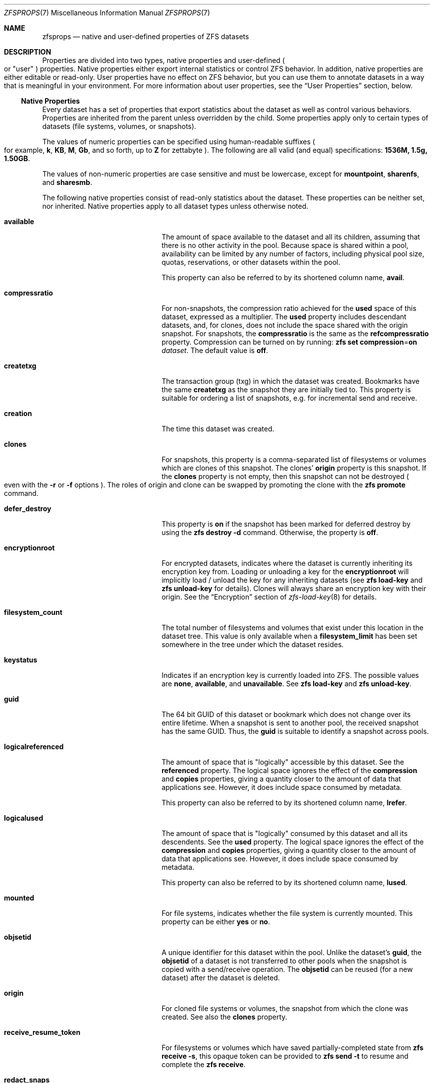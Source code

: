 .\"
.\" CDDL HEADER START
.\"
.\" The contents of this file are subject to the terms of the
.\" Common Development and Distribution License (the "License").
.\" You may not use this file except in compliance with the License.
.\"
.\" You can obtain a copy of the license at usr/src/OPENSOLARIS.LICENSE
.\" or http://www.opensolaris.org/os/licensing.
.\" See the License for the specific language governing permissions
.\" and limitations under the License.
.\"
.\" When distributing Covered Code, include this CDDL HEADER in each
.\" file and include the License file at usr/src/OPENSOLARIS.LICENSE.
.\" If applicable, add the following below this CDDL HEADER, with the
.\" fields enclosed by brackets "[]" replaced with your own identifying
.\" information: Portions Copyright [yyyy] [name of copyright owner]
.\"
.\" CDDL HEADER END
.\"
.\" Copyright (c) 2009 Sun Microsystems, Inc. All Rights Reserved.
.\" Copyright 2011 Joshua M. Clulow <josh@sysmgr.org>
.\" Copyright (c) 2011, 2019 by Delphix. All rights reserved.
.\" Copyright (c) 2011, Pawel Jakub Dawidek <pjd@FreeBSD.org>
.\" Copyright (c) 2012, Glen Barber <gjb@FreeBSD.org>
.\" Copyright (c) 2012, Bryan Drewery <bdrewery@FreeBSD.org>
.\" Copyright (c) 2013, Steven Hartland <smh@FreeBSD.org>
.\" Copyright (c) 2013 by Saso Kiselkov. All rights reserved.
.\" Copyright (c) 2014, Joyent, Inc. All rights reserved.
.\" Copyright (c) 2014 by Adam Stevko. All rights reserved.
.\" Copyright (c) 2014 Integros [integros.com]
.\" Copyright (c) 2016 Nexenta Systems, Inc. All Rights Reserved.
.\" Copyright (c) 2014, Xin LI <delphij@FreeBSD.org>
.\" Copyright (c) 2014-2015, The FreeBSD Foundation, All Rights Reserved.
.\" Copyright 2019 Richard Laager. All rights reserved.
.\" Copyright 2018 Nexenta Systems, Inc.
.\" Copyright 2019 Joyent, Inc.
.\" Copyright (c) 2019, Kjeld Schouten-Lebbing
.\"
.Dd May 24, 2021
.Dt ZFSPROPS 7
.Os
.
.Sh NAME
.Nm zfsprops
.Nd native and user-defined properties of ZFS datasets
.
.Sh DESCRIPTION
Properties are divided into two types, native properties and user-defined
.Po or
.Qq user
.Pc
properties.
Native properties either export internal statistics or control ZFS behavior.
In addition, native properties are either editable or read-only.
User properties have no effect on ZFS behavior, but you can use them to annotate
datasets in a way that is meaningful in your environment.
For more information about user properties, see the
.Sx User Properties
section, below.
.
.Ss Native Properties
Every dataset has a set of properties that export statistics about the dataset
as well as control various behaviors.
Properties are inherited from the parent unless overridden by the child.
Some properties apply only to certain types of datasets
.Pq file systems, volumes, or snapshots .
.Pp
The values of numeric properties can be specified using human-readable suffixes
.Po for example,
.Sy k ,
.Sy KB ,
.Sy M ,
.Sy Gb ,
and so forth, up to
.Sy Z
for zettabyte
.Pc .
The following are all valid
.Pq and equal
specifications:
.Li 1536M, 1.5g, 1.50GB .
.Pp
The values of non-numeric properties are case sensitive and must be lowercase,
except for
.Sy mountpoint ,
.Sy sharenfs ,
and
.Sy sharesmb .
.Pp
The following native properties consist of read-only statistics about the
dataset.
These properties can be neither set, nor inherited.
Native properties apply to all dataset types unless otherwise noted.
.Bl -tag -width "usedbyrefreservation"
.It Sy available
The amount of space available to the dataset and all its children, assuming that
there is no other activity in the pool.
Because space is shared within a pool, availability can be limited by any number
of factors, including physical pool size, quotas, reservations, or other
datasets within the pool.
.Pp
This property can also be referred to by its shortened column name,
.Sy avail .
.It Sy compressratio
For non-snapshots, the compression ratio achieved for the
.Sy used
space of this dataset, expressed as a multiplier.
The
.Sy used
property includes descendant datasets, and, for clones, does not include the
space shared with the origin snapshot.
For snapshots, the
.Sy compressratio
is the same as the
.Sy refcompressratio
property.
Compression can be turned on by running:
.Nm zfs Cm set Sy compression Ns = Ns Sy on Ar dataset .
The default value is
.Sy off .
.It Sy createtxg
The transaction group (txg) in which the dataset was created.
Bookmarks have the same
.Sy createtxg
as the snapshot they are initially tied to.
This property is suitable for ordering a list of snapshots,
e.g. for incremental send and receive.
.It Sy creation
The time this dataset was created.
.It Sy clones
For snapshots, this property is a comma-separated list of filesystems or volumes
which are clones of this snapshot.
The clones'
.Sy origin
property is this snapshot.
If the
.Sy clones
property is not empty, then this snapshot can not be destroyed
.Po even with the
.Fl r
or
.Fl f
options
.Pc .
The roles of origin and clone can be swapped by promoting the clone with the
.Nm zfs Cm promote
command.
.It Sy defer_destroy
This property is
.Sy on
if the snapshot has been marked for deferred destroy by using the
.Nm zfs Cm destroy Fl d
command.
Otherwise, the property is
.Sy off .
.It Sy encryptionroot
For encrypted datasets, indicates where the dataset is currently inheriting its
encryption key from.
Loading or unloading a key for the
.Sy encryptionroot
will implicitly load / unload the key for any inheriting datasets (see
.Nm zfs Cm load-key
and
.Nm zfs Cm unload-key
for details).
Clones will always share an
encryption key with their origin.
See the
.Sx Encryption
section of
.Xr zfs-load-key 8
for details.
.It Sy filesystem_count
The total number of filesystems and volumes that exist under this location in
the dataset tree.
This value is only available when a
.Sy filesystem_limit
has been set somewhere in the tree under which the dataset resides.
.It Sy keystatus
Indicates if an encryption key is currently loaded into ZFS.
The possible values are
.Sy none ,
.Sy available ,
and
.Sy unavailable .
See
.Nm zfs Cm load-key
and
.Nm zfs Cm unload-key .
.It Sy guid
The 64 bit GUID of this dataset or bookmark which does not change over its
entire lifetime.
When a snapshot is sent to another pool, the received snapshot has the same GUID.
Thus, the
.Sy guid
is suitable to identify a snapshot across pools.
.It Sy logicalreferenced
The amount of space that is
.Qq logically
accessible by this dataset.
See the
.Sy referenced
property.
The logical space ignores the effect of the
.Sy compression
and
.Sy copies
properties, giving a quantity closer to the amount of data that applications
see.
However, it does include space consumed by metadata.
.Pp
This property can also be referred to by its shortened column name,
.Sy lrefer .
.It Sy logicalused
The amount of space that is
.Qq logically
consumed by this dataset and all its descendents.
See the
.Sy used
property.
The logical space ignores the effect of the
.Sy compression
and
.Sy copies
properties, giving a quantity closer to the amount of data that applications
see.
However, it does include space consumed by metadata.
.Pp
This property can also be referred to by its shortened column name,
.Sy lused .
.It Sy mounted
For file systems, indicates whether the file system is currently mounted.
This property can be either
.Sy yes
or
.Sy no .
.It Sy objsetid
A unique identifier for this dataset within the pool.
Unlike the dataset's
.Sy guid , No the Sy objsetid
of a dataset is not transferred to other pools when the snapshot is copied
with a send/receive operation.
The
.Sy objsetid
can be reused (for a new dataset) after the dataset is deleted.
.It Sy origin
For cloned file systems or volumes, the snapshot from which the clone was
created.
See also the
.Sy clones
property.
.It Sy receive_resume_token
For filesystems or volumes which have saved partially-completed state from
.Nm zfs Cm receive Fl s ,
this opaque token can be provided to
.Nm zfs Cm send Fl t
to resume and complete the
.Nm zfs Cm receive .
.It Sy redact_snaps
For bookmarks, this is the list of snapshot guids the bookmark contains a redaction
list for.
For snapshots, this is the list of snapshot guids the snapshot is redacted with
respect to.
.It Sy referenced
The amount of data that is accessible by this dataset, which may or may not be
shared with other datasets in the pool.
When a snapshot or clone is created, it initially references the same amount of
space as the file system or snapshot it was created from, since its contents are
identical.
.Pp
This property can also be referred to by its shortened column name,
.Sy refer .
.It Sy refcompressratio
The compression ratio achieved for the
.Sy referenced
space of this dataset, expressed as a multiplier.
See also the
.Sy compressratio
property.
.It Sy snapshot_count
The total number of snapshots that exist under this location in the dataset
tree.
This value is only available when a
.Sy snapshot_limit
has been set somewhere in the tree under which the dataset resides.
.It Sy type
The type of dataset:
.Sy filesystem ,
.Sy volume ,
.Sy snapshot ,
or
.Sy bookmark .
.It Sy used
The amount of space consumed by this dataset and all its descendents.
This is the value that is checked against this dataset's quota and reservation.
The space used does not include this dataset's reservation, but does take into
account the reservations of any descendent datasets.
The amount of space that a dataset consumes from its parent, as well as the
amount of space that is freed if this dataset is recursively destroyed, is the
greater of its space used and its reservation.
.Pp
The used space of a snapshot
.Po see the
.Sx Snapshots
section of
.Xr zfsconcepts 7
.Pc
is space that is referenced exclusively by this snapshot.
If this snapshot is destroyed, the amount of
.Sy used
space will be freed.
Space that is shared by multiple snapshots isn't accounted for in this metric.
When a snapshot is destroyed, space that was previously shared with this
snapshot can become unique to snapshots adjacent to it, thus changing the used
space of those snapshots.
The used space of the latest snapshot can also be affected by changes in the
file system.
Note that the
.Sy used
space of a snapshot is a subset of the
.Sy written
space of the snapshot.
.Pp
The amount of space used, available, or referenced does not take into account
pending changes.
Pending changes are generally accounted for within a few seconds.
Committing a change to a disk using
.Xr fsync 2
or
.Sy O_SYNC
does not necessarily guarantee that the space usage information is updated
immediately.
.It Sy usedby*
The
.Sy usedby*
properties decompose the
.Sy used
properties into the various reasons that space is used.
Specifically,
.Sy used No =
.Sy usedbychildren No +
.Sy usedbydataset No +
.Sy usedbyrefreservation No +
.Sy usedbysnapshots .
These properties are only available for datasets created on
.Nm zpool
.Qo version 13 Qc
pools.
.It Sy usedbychildren
The amount of space used by children of this dataset, which would be freed if
all the dataset's children were destroyed.
.It Sy usedbydataset
The amount of space used by this dataset itself, which would be freed if the
dataset were destroyed
.Po after first removing any
.Sy refreservation
and destroying any necessary snapshots or descendents
.Pc .
.It Sy usedbyrefreservation
The amount of space used by a
.Sy refreservation
set on this dataset, which would be freed if the
.Sy refreservation
was removed.
.It Sy usedbysnapshots
The amount of space consumed by snapshots of this dataset.
In particular, it is the amount of space that would be freed if all of this
dataset's snapshots were destroyed.
Note that this is not simply the sum of the snapshots'
.Sy used
properties because space can be shared by multiple snapshots.
.It Sy userused Ns @ Ns Ar user
The amount of space consumed by the specified user in this dataset.
Space is charged to the owner of each file, as displayed by
.Nm ls Fl l .
The amount of space charged is displayed by
.Nm du No and Nm ls Fl s .
See the
.Nm zfs Cm userspace
command for more information.
.Pp
Unprivileged users can access only their own space usage.
The root user, or a user who has been granted the
.Sy userused
privilege with
.Nm zfs Cm allow ,
can access everyone's usage.
.Pp
The
.Sy userused Ns @ Ns Ar ...
properties are not displayed by
.Nm zfs Cm get Sy all .
The user's name must be appended after the
.Sy @
symbol, using one of the following forms:
.Bl -bullet -compact -offset 4n
.It
POSIX name
.Pq Qq joe
.It
POSIX numeric ID
.Pq Qq 789
.It
SID name
.Pq Qq joe.smith@mydomain
.It
SID numeric ID
.Pq Qq S-1-123-456-789
.El
.Pp
Files created on Linux always have POSIX owners.
.It Sy userobjused Ns @ Ns Ar user
The
.Sy userobjused
property is similar to
.Sy userused
but instead it counts the number of objects consumed by a user.
This property counts all objects allocated on behalf of the user,
it may differ from the results of system tools such as
.Nm df Fl i .
.Pp
When the property
.Sy xattr Ns = Ns Sy on
is set on a file system additional objects will be created per-file to store
extended attributes.
These additional objects are reflected in the
.Sy userobjused
value and are counted against the user's
.Sy userobjquota .
When a file system is configured to use
.Sy xattr Ns = Ns Sy sa
no additional internal objects are normally required.
.It Sy userrefs
This property is set to the number of user holds on this snapshot.
User holds are set by using the
.Nm zfs Cm hold
command.
.It Sy groupused Ns @ Ns Ar group
The amount of space consumed by the specified group in this dataset.
Space is charged to the group of each file, as displayed by
.Nm ls Fl l .
See the
.Sy userused Ns @ Ns Ar user
property for more information.
.Pp
Unprivileged users can only access their own groups' space usage.
The root user, or a user who has been granted the
.Sy groupused
privilege with
.Nm zfs Cm allow ,
can access all groups' usage.
.It Sy groupobjused Ns @ Ns Ar group
The number of objects consumed by the specified group in this dataset.
Multiple objects may be charged to the group for each file when extended
attributes are in use.
See the
.Sy userobjused Ns @ Ns Ar user
property for more information.
.Pp
Unprivileged users can only access their own groups' space usage.
The root user, or a user who has been granted the
.Sy groupobjused
privilege with
.Nm zfs Cm allow ,
can access all groups' usage.
.It Sy projectused Ns @ Ns Ar project
The amount of space consumed by the specified project in this dataset.
Project is identified via the project identifier (ID) that is object-based
numeral attribute.
An object can inherit the project ID from its parent object (if the
parent has the flag of inherit project ID that can be set and changed via
.Nm chattr Fl /+P
or
.Nm zfs project Fl s )
when being created.
The privileged user can set and change object's project
ID via
.Nm chattr Fl p
or
.Nm zfs project Fl s
anytime.
Space is charged to the project of each file, as displayed by
.Nm lsattr Fl p
or
.Nm zfs project .
See the
.Sy userused Ns @ Ns Ar user
property for more information.
.Pp
The root user, or a user who has been granted the
.Sy projectused
privilege with
.Nm zfs allow ,
can access all projects' usage.
.It Sy projectobjused Ns @ Ns Ar project
The
.Sy projectobjused
is similar to
.Sy projectused
but instead it counts the number of objects consumed by project.
When the property
.Sy xattr Ns = Ns Sy on
is set on a fileset, ZFS will create additional objects per-file to store
extended attributes.
These additional objects are reflected in the
.Sy projectobjused
value and are counted against the project's
.Sy projectobjquota .
When a filesystem is configured to use
.Sy xattr Ns = Ns Sy sa
no additional internal objects are required.
See the
.Sy userobjused Ns @ Ns Ar user
property for more information.
.Pp
The root user, or a user who has been granted the
.Sy projectobjused
privilege with
.Nm zfs allow ,
can access all projects' objects usage.
.It Sy volblocksize
For volumes, specifies the block size of the volume.
The
.Sy blocksize
cannot be changed once the volume has been written, so it should be set at
volume creation time.
The default
.Sy blocksize
for volumes is 16 Kbytes.
Any power of 2 from 512 bytes to 128 Kbytes is valid.
.Pp
This property can also be referred to by its shortened column name,
.Sy volblock .
.It Sy written
The amount of space
.Sy referenced
by this dataset, that was written since the previous snapshot
.Pq i.e. that is not referenced by the previous snapshot .
.It Sy written Ns @ Ns Ar snapshot
The amount of
.Sy referenced
space written to this dataset since the specified snapshot.
This is the space that is referenced by this dataset but was not referenced by
the specified snapshot.
.Pp
The
.Ar snapshot
may be specified as a short snapshot name
.Pq just the part after the Sy @ ,
in which case it will be interpreted as a snapshot in the same filesystem as
this dataset.
The
.Ar snapshot
may be a full snapshot name
.Pq Ar filesystem Ns @ Ns Ar snapshot ,
which for clones may be a snapshot in the origin's filesystem
.Pq or the origin of the origin's filesystem, etc.
.El
.Pp
The following native properties can be used to change the behavior of a ZFS
dataset.
.Bl -tag -width ""
.It Xo
.Sy aclinherit Ns = Ns Sy discard Ns | Ns Sy noallow Ns | Ns
.Sy restricted Ns | Ns Sy passthrough Ns | Ns Sy passthrough-x
.Xc
Controls how ACEs are inherited when files and directories are created.
.Bl -tag -compact -offset 4n -width "passthrough-x"
.It Sy discard
does not inherit any ACEs.
.It Sy noallow
only inherits inheritable ACEs that specify
.Qq deny
permissions.
.It Sy restricted
default, removes the
.Sy write_acl
and
.Sy write_owner
permissions when the ACE is inherited.
.It Sy passthrough
inherits all inheritable ACEs without any modifications.
.It Sy passthrough-x
same meaning as
.Sy passthrough ,
except that the
.Sy owner@ , group@ , No and Sy everyone@
ACEs inherit the execute permission only if the file creation mode also requests
the execute bit.
.El
.Pp
When the property value is set to
.Sy passthrough ,
files are created with a mode determined by the inheritable ACEs.
If no inheritable ACEs exist that affect the mode, then the mode is set in
accordance to the requested mode from the application.
.Pp
The
.Sy aclinherit
property does not apply to POSIX ACLs.
.It Xo
.Sy aclmode Ns = Ns Sy discard Ns | Ns Sy groupmask Ns | Ns
.Sy passthrough Ns | Ns Sy restricted Ns
.Xc
Controls how an ACL is modified during chmod(2) and how inherited ACEs
are modified by the file creation mode:
.Bl -tag -compact -offset 4n -width "passthrough"
.It Sy discard
default, deletes all
.Sy ACEs
except for those representing
the mode of the file or directory requested by
.Xr chmod 2 .
.It Sy groupmask
reduces permissions granted in all
.Sy ALLOW
entries found in the
.Sy ACL
such that they are no greater than the group permissions specified by
.Xr chmod 2 .
.It Sy passthrough
indicates that no changes are made to the ACL other than creating or updating
the necessary ACL entries to represent the new mode of the file or directory.
.It Sy restricted
will cause the
.Xr chmod 2
operation to return an error when used on any file or directory which has
a non-trivial ACL whose entries can not be represented by a mode.
.Xr chmod 2
is required to change the set user ID, set group ID, or sticky bits on a file
or directory, as they do not have equivalent ACL entries.
In order to use
.Xr chmod 2
on a file or directory with a non-trivial ACL when
.Sy aclmode
is set to
.Sy restricted ,
you must first remove all ACL entries which do not represent the current mode.
.El
.It Sy acltype Ns = Ns Sy off Ns | Ns Sy nfsv4 Ns | Ns Sy posix
Controls whether ACLs are enabled and if so what type of ACL to use.
When this property is set to a type of ACL not supported by the current
platform, the behavior is the same as if it were set to
.Sy off .
.Bl -tag -compact -offset 4n -width "posixacl"
.It Sy off
default on Linux, when a file system has the
.Sy acltype
property set to off then ACLs are disabled.
.It Sy noacl
an alias for
.Sy off
.It Sy nfsv4
default on
.Fx ,
indicates that NFSv4-style ZFS ACLs should be used.
These ACLs can be managed with the
.Xr getfacl 1
and
.Xr setfacl 1 .
The
.Sy nfsv4
ZFS ACL type is not yet supported on Linux.
.It Sy posix
indicates POSIX ACLs should be used.
POSIX ACLs are specific to Linux and are not functional on other platforms.
POSIX ACLs are stored as an extended
attribute and therefore will not overwrite any existing NFSv4 ACLs which
may be set.
.It Sy posixacl
an alias for
.Sy posix
.El
.Pp
To obtain the best performance when setting
.Sy posix
users are strongly encouraged to set the
.Sy xattr Ns = Ns Sy sa
property.
This will result in the POSIX ACL being stored more efficiently on disk.
But as a consequence, all new extended attributes will only be
accessible from OpenZFS implementations which support the
.Sy xattr Ns = Ns Sy sa
property.
See the
.Sy xattr
property for more details.
.It Sy atime Ns = Ns Sy on Ns | Ns Sy off
Controls whether the access time for files is updated when they are read.
Turning this property off avoids producing write traffic when reading files and
can result in significant performance gains, though it might confuse mailers
and other similar utilities.
The values
.Sy on
and
.Sy off
are equivalent to the
.Sy atime
and
.Sy noatime
mount options.
The default value is
.Sy on .
See also
.Sy relatime
below.
.It Sy canmount Ns = Ns Sy on Ns | Ns Sy off Ns | Ns Sy noauto
If this property is set to
.Sy off ,
the file system cannot be mounted, and is ignored by
.Nm zfs Cm mount Fl a .
Setting this property to
.Sy off
is similar to setting the
.Sy mountpoint
property to
.Sy none ,
except that the dataset still has a normal
.Sy mountpoint
property, which can be inherited.
Setting this property to
.Sy off
allows datasets to be used solely as a mechanism to inherit properties.
One example of setting
.Sy canmount Ns = Ns Sy off
is to have two datasets with the same
.Sy mountpoint ,
so that the children of both datasets appear in the same directory, but might
have different inherited characteristics.
.Pp
When set to
.Sy noauto ,
a dataset can only be mounted and unmounted explicitly.
The dataset is not mounted automatically when the dataset is created or
imported, nor is it mounted by the
.Nm zfs Cm mount Fl a
command or unmounted by the
.Nm zfs Cm unmount Fl a
command.
.Pp
This property is not inherited.
.It Xo
.Sy checksum Ns = Ns Sy on Ns | Ns Sy off Ns | Ns Sy fletcher2 Ns | Ns
.Sy fletcher4 Ns | Ns Sy sha256 Ns | Ns Sy noparity Ns | Ns
.Sy sha512 Ns | Ns Sy skein Ns | Ns Sy edonr
.Xc
Controls the checksum used to verify data integrity.
The default value is
.Sy on ,
which automatically selects an appropriate algorithm
.Po currently,
.Sy fletcher4 ,
but this may change in future releases
.Pc .
The value
.Sy off
disables integrity checking on user data.
The value
.Sy noparity
not only disables integrity but also disables maintaining parity for user data.
This setting is used internally by a dump device residing on a RAID-Z pool and
should not be used by any other dataset.
Disabling checksums is
.Em NOT
a recommended practice.
.Pp
The
.Sy sha512 ,
.Sy skein ,
and
.Sy edonr
checksum algorithms require enabling the appropriate features on the pool.
.Fx
does not support the
.Sy edonr
algorithm.
.Pp
Please see
.Xr zpool-features 7
for more information on these algorithms.
.Pp
Changing this property affects only newly-written data.
.It Xo
.Sy compression Ns = Ns Sy on Ns | Ns Sy off Ns | Ns Sy gzip Ns | Ns
.Sy gzip- Ns Ar N Ns | Ns Sy lz4 Ns | Ns Sy lzjb Ns | Ns Sy zle Ns | Ns Sy zstd Ns | Ns
.Sy zstd- Ns Ar N Ns | Ns Sy zstd-fast Ns | Ns Sy zstd-fast- Ns Ar N
.Xc
Controls the compression algorithm used for this dataset.
.Pp
Setting compression to
.Sy on
indicates that the current default compression algorithm should be used.
The default balances compression and decompression speed, with compression ratio
and is expected to work well on a wide variety of workloads.
Unlike all other settings for this property,
.Sy on
does not select a fixed compression type.
As new compression algorithms are added to ZFS and enabled on a pool, the
default compression algorithm may change.
The current default compression algorithm is either
.Sy lzjb
or, if the
.Sy lz4_compress
feature is enabled,
.Sy lz4 .
.Pp
The
.Sy lz4
compression algorithm is a high-performance replacement for the
.Sy lzjb
algorithm.
It features significantly faster compression and decompression, as well as a
moderately higher compression ratio than
.Sy lzjb ,
but can only be used on pools with the
.Sy lz4_compress
feature set to
.Sy enabled .
See
.Xr zpool-features 7
for details on ZFS feature flags and the
.Sy lz4_compress
feature.
.Pp
The
.Sy lzjb
compression algorithm is optimized for performance while providing decent data
compression.
.Pp
The
.Sy gzip
compression algorithm uses the same compression as the
.Xr gzip 1
command.
You can specify the
.Sy gzip
level by using the value
.Sy gzip- Ns Ar N ,
where
.Ar N
is an integer from 1
.Pq fastest
to 9
.Pq best compression ratio .
Currently,
.Sy gzip
is equivalent to
.Sy gzip-6
.Po which is also the default for
.Xr gzip 1
.Pc .
.Pp
The
.Sy zstd
compression algorithm provides both high compression ratios and good performance.
You can specify the
.Sy zstd
level by using the value
.Sy zstd- Ns Ar N ,
where
.Ar N
is an integer from 1
.Pq fastest
to 19
.Pq best compression ratio .
.Sy zstd
is equivalent to
.Sy zstd-3 .
.Pp
Faster speeds at the cost of the compression ratio can be requested by
setting a negative
.Sy zstd
level.
This is done using
.Sy zstd-fast- Ns Ar N ,
where
.Ar N
is an integer in [1-9,10,20,30,...,100,500,1000] which maps to a negative
.Sy zstd
level.
The lower the level the faster the compression -
.Ar 1000 No provides the fastest compression and lowest compression ratio.
.Sy zstd-fast
is equivalent to
.Sy zstd-fast-1 .
.Pp
The
.Sy zle
compression algorithm compresses runs of zeros.
.Pp
This property can also be referred to by its shortened column name
.Sy compress .
Changing this property affects only newly-written data.
.Pp
When any setting except
.Sy off
is selected, compression will explicitly check for blocks consisting of only
zeroes (the NUL byte).
When a zero-filled block is detected, it is stored as
a hole and not compressed using the indicated compression algorithm.
.Pp
Any block being compressed must be no larger than 7/8 of its original size
after compression, otherwise the compression will not be considered worthwhile
and the block saved uncompressed.
Note that when the logical block is less than
8 times the disk sector size this effectively reduces the necessary compression
ratio; for example, 8kB blocks on disks with 4kB disk sectors must compress to 1/2
or less of their original size.
.It Xo
.Sy context Ns = Ns Sy none Ns | Ns
.Ar SELinux-User : Ns Ar SElinux-Role : Ns Ar Selinux-Type : Ns Ar Sensitivity-Level
.Xc
This flag sets the SELinux context for all files in the file system under
a mount point for that file system.
See
.Xr selinux 8
for more information.
.It Xo
.Sy fscontext Ns = Ns Sy none Ns | Ns
.Ar SELinux-User : Ns Ar SElinux-Role : Ns Ar Selinux-Type : Ns Ar Sensitivity-Level
.Xc
This flag sets the SELinux context for the file system file system being
mounted.
See
.Xr selinux 8
for more information.
.It Xo
.Sy defcontext Ns = Ns Sy none Ns | Ns
.Ar SELinux-User : Ns Ar SElinux-Role : Ns Ar Selinux-Type : Ns Ar Sensitivity-Level
.Xc
This flag sets the SELinux default context for unlabeled files.
See
.Xr selinux 8
for more information.
.It Xo
.Sy rootcontext Ns = Ns Sy none Ns | Ns
.Ar SELinux-User : Ns Ar SElinux-Role : Ns Ar Selinux-Type : Ns Ar Sensitivity-Level
.Xc
This flag sets the SELinux context for the root inode of the file system.
See
.Xr selinux 8
for more information.
.It Sy copies Ns = Ns Sy 1 Ns | Ns Sy 2 Ns | Ns Sy 3
Controls the number of copies of data stored for this dataset.
These copies are in addition to any redundancy provided by the pool, for
example, mirroring or RAID-Z.
The copies are stored on different disks, if possible.
The space used by multiple copies is charged to the associated file and dataset,
changing the
.Sy used
property and counting against quotas and reservations.
.Pp
Changing this property only affects newly-written data.
Therefore, set this property at file system creation time by using the
.Fl o Sy copies Ns = Ns Ar N
option.
.Pp
Remember that ZFS will not import a pool with a missing top-level vdev.
Do
.Em NOT
create, for example a two-disk striped pool and set
.Sy copies Ns = Ns Ar 2
on some datasets thinking you have setup redundancy for them.
When a disk fails you will not be able to import the pool
and will have lost all of your data.
.Pp
Encrypted datasets may not have
.Sy copies Ns = Ns Ar 3
since the implementation stores some encryption metadata where the third copy
would normally be.
.Pp
For object based pools
.Sy copies Ns = Ns Ar 1
is the only supported value.
.It Sy devices Ns = Ns Sy on Ns | Ns Sy off
Controls whether device nodes can be opened on this file system.
The default value is
.Sy on .
The values
.Sy on
and
.Sy off
are equivalent to the
.Sy dev
and
.Sy nodev
mount options.
.It Xo
.Sy dedup Ns = Ns Sy off Ns | Ns Sy on Ns | Ns Sy verify Ns | Ns
.Sy sha256 Ns Oo , Ns Sy verify Oc Ns | Ns Sy sha512 Ns Oo , Ns Sy verify Oc Ns | Ns Sy skein Ns Oo , Ns Sy verify Oc Ns | Ns
.Sy edonr , Ns Sy verify
.Xc
Configures deduplication for a dataset.
The default value is
.Sy off .
The default deduplication checksum is
.Sy sha256
(this may change in the future).
When
.Sy dedup
is enabled, the checksum defined here overrides the
.Sy checksum
property.
Setting the value to
.Sy verify
has the same effect as the setting
.Sy sha256 , Ns Sy verify .
.Pp
If set to
.Sy verify ,
ZFS will do a byte-to-byte comparison in case of two blocks having the same
signature to make sure the block contents are identical.
Specifying
.Sy verify
is mandatory for the
.Sy edonr
algorithm.
.Pp
Unless necessary, deduplication should
.Em not
be enabled on a system.
See the
.Sx Deduplication
section of
.Xr zfsconcepts 7 .
.It Xo
.Sy dnodesize Ns = Ns Sy legacy Ns | Ns Sy auto Ns | Ns Sy 1k Ns | Ns
.Sy 2k Ns | Ns Sy 4k Ns | Ns Sy 8k Ns | Ns Sy 16k
.Xc
Specifies a compatibility mode or literal value for the size of dnodes in the
file system.
The default value is
.Sy legacy .
Setting this property to a value other than
.Sy legacy No requires the Sy large_dnode No pool feature to be enabled.
.Pp
Consider setting
.Sy dnodesize
to
.Sy auto
if the dataset uses the
.Sy xattr Ns = Ns Sy sa
property setting and the workload makes heavy use of extended attributes.
This
may be applicable to SELinux-enabled systems, Lustre servers, and Samba
servers, for example.
Literal values are supported for cases where the optimal
size is known in advance and for performance testing.
.Pp
Leave
.Sy dnodesize
set to
.Sy legacy
if you need to receive a send stream of this dataset on a pool that doesn't
enable the
.Sy large_dnode
feature, or if you need to import this pool on a system that doesn't support the
.Sy large_dnode No feature.
.Pp
This property can also be referred to by its shortened column name,
.Sy dnsize .
.It Xo
.Sy encryption Ns = Ns Sy off Ns | Ns Sy on Ns | Ns Sy aes-128-ccm Ns | Ns
.Sy aes-192-ccm Ns | Ns Sy aes-256-ccm Ns | Ns Sy aes-128-gcm Ns | Ns
.Sy aes-192-gcm Ns | Ns Sy aes-256-gcm
.Xc
Controls the encryption cipher suite (block cipher, key length, and mode) used
for this dataset.
Requires the
.Sy encryption
feature to be enabled on the pool.
Requires a
.Sy keyformat
to be set at dataset creation time.
.Pp
Selecting
.Sy encryption Ns = Ns Sy on
when creating a dataset indicates that the default encryption suite will be
selected, which is currently
.Sy aes-256-gcm .
In order to provide consistent data protection, encryption must be specified at
dataset creation time and it cannot be changed afterwards.
.Pp
For more details and caveats about encryption see the
.Sx Encryption
section of
.Xr zfs-load-key 8 .
.It Sy keyformat Ns = Ns Sy raw Ns | Ns Sy hex Ns | Ns Sy passphrase
Controls what format the user's encryption key will be provided as.
This property is only set when the dataset is encrypted.
.Pp
Raw keys and hex keys must be 32 bytes long (regardless of the chosen
encryption suite) and must be randomly generated.
A raw key can be generated with the following command:
.Dl # Nm dd Sy if=/dev/urandom bs=32 count=1 Sy of= Ns Pa /path/to/output/key
.Pp
Passphrases must be between 8 and 512 bytes long and will be processed through
PBKDF2 before being used (see the
.Sy pbkdf2iters
property).
Even though the encryption suite cannot be changed after dataset creation,
the keyformat can be with
.Nm zfs Cm change-key .
.It Xo
.Sy keylocation Ns = Ns Sy prompt Ns | Ns Sy file:// Ns Ar /absolute/file/path Ns | Ns Sy https:// Ns Ar address Ns | Ns Sy http:// Ns Ar address
.Xc
Controls where the user's encryption key will be loaded from by default for
commands such as
.Nm zfs Cm load-key
and
.Nm zfs Cm mount Fl l .
This property is only set for encrypted datasets which are encryption roots.
If unspecified, the default is
.Sy prompt .
.Pp
Even though the encryption suite cannot be changed after dataset creation, the
keylocation can be with either
.Nm zfs Cm set
or
.Nm zfs Cm change-key .
If
.Sy prompt
is selected ZFS will ask for the key at the command prompt when it is required
to access the encrypted data (see
.Nm zfs Cm load-key
for details).
This setting will also allow the key to be passed in via the standard input stream,
but users should be careful not to place keys which should be kept secret on
the command line.
If a file URI is selected, the key will be loaded from the
specified absolute file path.
If an HTTPS or HTTP URL is selected, it will be GETted using
.Xr fetch 3 ,
libcurl, or nothing, depending on compile-time configuration and run-time availability.
The
.Sy SSL_CA_CERT_FILE
environment variable can be set to set the location
of the concatenated certificate store.
The
.Sy SSL_CA_CERT_PATH
environment variable can be set to override the location
of the directory containing the certificate authority bundle.
The
.Sy SSL_CLIENT_CERT_FILE
and
.Sy SSL_CLIENT_KEY_FILE
environment variables can be set to configure the path
to the client certificate and its key.
.It Sy pbkdf2iters Ns = Ns Ar iterations
Controls the number of PBKDF2 iterations that a
.Sy passphrase
encryption key should be run through when processing it into an encryption key.
This property is only defined when encryption is enabled and a keyformat of
.Sy passphrase
is selected.
The goal of PBKDF2 is to significantly increase the
computational difficulty needed to brute force a user's passphrase.
This is accomplished by forcing the attacker to run each passphrase through a
computationally expensive hashing function many times before they arrive at the
resulting key.
A user who actually knows the passphrase will only have to pay this cost once.
As CPUs become better at processing, this number should be
raised to ensure that a brute force attack is still not possible.
The current default is
.Sy 350000
and the minimum is
.Sy 100000 .
This property may be changed with
.Nm zfs Cm change-key .
.It Sy exec Ns = Ns Sy on Ns | Ns Sy off
Controls whether processes can be executed from within this file system.
The default value is
.Sy on .
The values
.Sy on
and
.Sy off
are equivalent to the
.Sy exec
and
.Sy noexec
mount options.
.It Sy filesystem_limit Ns = Ns Ar count Ns | Ns Sy none
Limits the number of filesystems and volumes that can exist under this point in
the dataset tree.
The limit is not enforced if the user is allowed to change the limit.
Setting a
.Sy filesystem_limit
to
.Sy on
a descendent of a filesystem that already has a
.Sy filesystem_limit
does not override the ancestor's
.Sy filesystem_limit ,
but rather imposes an additional limit.
This feature must be enabled to be used
.Po see
.Xr zpool-features 7
.Pc .
.It Sy special_small_blocks Ns = Ns Ar size
This value represents the threshold block size for including small file
blocks into the special allocation class.
Blocks smaller than or equal to this
value will be assigned to the special allocation class while greater blocks
will be assigned to the regular class.
Valid values are zero or a power of two from 512B up to 1M.
The default size is 0 which means no small file blocks
will be allocated in the special class.
.Pp
Before setting this property, a special class vdev must be added to the
pool.
See
.Xr zpoolconcepts 7
for more details on the special allocation class.
.It Sy mountpoint Ns = Ns Pa path Ns | Ns Sy none Ns | Ns Sy legacy
Controls the mount point used for this file system.
See the
.Sx Mount Points
section of
.Xr zfsconcepts 7
for more information on how this property is used.
.Pp
When the
.Sy mountpoint
property is changed for a file system, the file system and any children that
inherit the mount point are unmounted.
If the new value is
.Sy legacy ,
then they remain unmounted.
Otherwise, they are automatically remounted in the new location if the property
was previously
.Sy legacy
or
.Sy none ,
or if they were mounted before the property was changed.
In addition, any shared file systems are unshared and shared in the new
location.
.It Sy nbmand Ns = Ns Sy on Ns | Ns Sy off
Controls whether the file system should be mounted with
.Sy nbmand
.Pq Non-blocking mandatory locks .
This is used for SMB clients.
Changes to this property only take effect when the file system is umounted and
remounted.
Support for these locks is scarce and not described by POSIX.
.It Sy overlay Ns = Ns Sy on Ns | Ns Sy off
Allow mounting on a busy directory or a directory which already contains
files or directories.
This is the default mount behavior for Linux and
.Fx
file systems.
On these platforms the property is
.Sy on
by default.
Set to
.Sy off
to disable overlay mounts for consistency with OpenZFS on other platforms.
.It Sy primarycache Ns = Ns Sy all Ns | Ns Sy none Ns | Ns Sy metadata
Controls what is cached in the primary cache
.Pq ARC .
If this property is set to
.Sy all ,
then both user data and metadata is cached.
If this property is set to
.Sy none ,
then neither user data nor metadata is cached.
If this property is set to
.Sy metadata ,
then only metadata is cached.
The default value is
.Sy all .
.It Sy quota Ns = Ns Ar size Ns | Ns Sy none
Limits the amount of space a dataset and its descendents can consume.
This property enforces a hard limit on the amount of space used.
This includes all space consumed by descendents, including file systems and
snapshots.
Setting a quota on a descendent of a dataset that already has a quota does not
override the ancestor's quota, but rather imposes an additional limit.
.Pp
Quotas cannot be set on volumes, as the
.Sy volsize
property acts as an implicit quota.
.It Sy snapshot_limit Ns = Ns Ar count Ns | Ns Sy none
Limits the number of snapshots that can be created on a dataset and its
descendents.
Setting a
.Sy snapshot_limit
on a descendent of a dataset that already has a
.Sy snapshot_limit
does not override the ancestor's
.Sy snapshot_limit ,
but rather imposes an additional limit.
The limit is not enforced if the user is allowed to change the limit.
For example, this means that recursive snapshots taken from the global zone are
counted against each delegated dataset within a zone.
This feature must be enabled to be used
.Po see
.Xr zpool-features 7
.Pc .
.It Sy userquota@ Ns Ar user Ns = Ns Ar size Ns | Ns Sy none
Limits the amount of space consumed by the specified user.
User space consumption is identified by the
.Sy userspace@ Ns Ar user
property.
.Pp
Enforcement of user quotas may be delayed by several seconds.
This delay means that a user might exceed their quota before the system notices
that they are over quota and begins to refuse additional writes with the
.Er EDQUOT
error message.
See the
.Nm zfs Cm userspace
command for more information.
.Pp
Unprivileged users can only access their own groups' space usage.
The root user, or a user who has been granted the
.Sy userquota
privilege with
.Nm zfs Cm allow ,
can get and set everyone's quota.
.Pp
This property is not available on volumes, on file systems before version 4, or
on pools before version 15.
The
.Sy userquota@ Ns Ar ...
properties are not displayed by
.Nm zfs Cm get Sy all .
The user's name must be appended after the
.Sy @
symbol, using one of the following forms:
.Bl -bullet -compact -offset 4n
.It
POSIX name
.Pq Qq joe
.It
POSIX numeric ID
.Pq Qq 789
.It
SID name
.Pq Qq joe.smith@mydomain
.It
SID numeric ID
.Pq Qq S-1-123-456-789
.El
.Pp
Files created on Linux always have POSIX owners.
.It Sy userobjquota@ Ns Ar user Ns = Ns Ar size Ns | Ns Sy none
The
.Sy userobjquota
is similar to
.Sy userquota
but it limits the number of objects a user can create.
Please refer to
.Sy userobjused
for more information about how objects are counted.
.It Sy groupquota@ Ns Ar group Ns = Ns Ar size Ns | Ns Sy none
Limits the amount of space consumed by the specified group.
Group space consumption is identified by the
.Sy groupused@ Ns Ar group
property.
.Pp
Unprivileged users can access only their own groups' space usage.
The root user, or a user who has been granted the
.Sy groupquota
privilege with
.Nm zfs Cm allow ,
can get and set all groups' quotas.
.It Sy groupobjquota@ Ns Ar group Ns = Ns Ar size Ns | Ns Sy none
The
.Sy groupobjquota
is similar to
.Sy groupquota
but it limits number of objects a group can consume.
Please refer to
.Sy userobjused
for more information about how objects are counted.
.It Sy projectquota@ Ns Ar project Ns = Ns Ar size Ns | Ns Sy none
Limits the amount of space consumed by the specified project.
Project space consumption is identified by the
.Sy projectused@ Ns Ar project
property.
Please refer to
.Sy projectused
for more information about how project is identified and set/changed.
.Pp
The root user, or a user who has been granted the
.Sy projectquota
privilege with
.Nm zfs allow ,
can access all projects' quota.
.It Sy projectobjquota@ Ns Ar project Ns = Ns Ar size Ns | Ns Sy none
The
.Sy projectobjquota
is similar to
.Sy projectquota
but it limits number of objects a project can consume.
Please refer to
.Sy userobjused
for more information about how objects are counted.
.It Sy readonly Ns = Ns Sy on Ns | Ns Sy off
Controls whether this dataset can be modified.
The default value is
.Sy off .
The values
.Sy on
and
.Sy off
are equivalent to the
.Sy ro
and
.Sy rw
mount options.
.Pp
This property can also be referred to by its shortened column name,
.Sy rdonly .
.It Sy recordsize Ns = Ns Ar size
Specifies a suggested block size for files in the file system.
This property is designed solely for use with database workloads that access
files in fixed-size records.
ZFS automatically tunes block sizes according to internal algorithms optimized
for typical access patterns.
.Pp
For databases that create very large files but access them in small random
chunks, these algorithms may be suboptimal.
Specifying a
.Sy recordsize
greater than or equal to the record size of the database can result in
significant performance gains.
Use of this property for general purpose file systems is strongly discouraged,
and may adversely affect performance.
.Pp
The size specified must be a power of two greater than or equal to
.Ar 512B
and less than or equal to
.Ar 128kB .
If the
.Sy large_blocks
feature is enabled on the pool, the size may be up to
.Ar 1MB .
See
.Xr zpool-features 7
for details on ZFS feature flags.
.Pp
Changing the file system's
.Sy recordsize
affects only files created afterward; existing files are unaffected.
.Pp
This property can also be referred to by its shortened column name,
.Sy recsize .
.It Sy redundant_metadata Ns = Ns Sy all Ns | Ns Sy most
Controls what types of metadata are stored redundantly.
ZFS stores an extra copy of metadata, so that if a single block is corrupted,
the amount of user data lost is limited.
This extra copy is in addition to any redundancy provided at the pool level
.Pq e.g. by mirroring or RAID-Z ,
and is in addition to an extra copy specified by the
.Sy copies
property
.Pq up to a total of 3 copies .
For example if the pool is mirrored,
.Sy copies Ns = Ns 2 ,
and
.Sy redundant_metadata Ns = Ns Sy most ,
then ZFS stores 6 copies of most metadata, and 4 copies of data and some
metadata.
.Pp
When set to
.Sy all ,
ZFS stores an extra copy of all metadata.
If a single on-disk block is corrupt, at worst a single block of user data
.Po which is
.Sy recordsize
bytes long
.Pc
can be lost.
.Pp
When set to
.Sy most ,
ZFS stores an extra copy of most types of metadata.
This can improve performance of random writes, because less metadata must be
written.
In practice, at worst about 100 blocks
.Po of
.Sy recordsize
bytes each
.Pc
of user data can be lost if a single on-disk block is corrupt.
The exact behavior of which metadata blocks are stored redundantly may change in
future releases.
.Pp
The default value is
.Sy all .
.It Sy refquota Ns = Ns Ar size Ns | Ns Sy none
Limits the amount of space a dataset can consume.
This property enforces a hard limit on the amount of space used.
This hard limit does not include space used by descendents, including file
systems and snapshots.
.It Sy refreservation Ns = Ns Ar size Ns | Ns Sy none Ns | Ns Sy auto
The minimum amount of space guaranteed to a dataset, not including its
descendents.
When the amount of space used is below this value, the dataset is treated as if
it were taking up the amount of space specified by
.Sy refreservation .
The
.Sy refreservation
reservation is accounted for in the parent datasets' space used, and counts
against the parent datasets' quotas and reservations.
.Pp
If
.Sy refreservation
is set, a snapshot is only allowed if there is enough free pool space outside of
this reservation to accommodate the current number of
.Qq referenced
bytes in the dataset.
.Pp
If
.Sy refreservation
is set to
.Sy auto ,
a volume is thick provisioned
.Po or
.Qq not sparse
.Pc .
.Sy refreservation Ns = Ns Sy auto
is only supported on volumes.
See
.Sy volsize
in the
.Sx Native Properties
section for more information about sparse volumes.
.Pp
This property can also be referred to by its shortened column name,
.Sy refreserv .
.It Sy relatime Ns = Ns Sy on Ns | Ns Sy off
Controls the manner in which the access time is updated when
.Sy atime Ns = Ns Sy on
is set.
Turning this property on causes the access time to be updated relative
to the modify or change time.
Access time is only updated if the previous
access time was earlier than the current modify or change time or if the
existing access time hasn't been updated within the past 24 hours.
The default value is
.Sy off .
The values
.Sy on
and
.Sy off
are equivalent to the
.Sy relatime
and
.Sy norelatime
mount options.
.It Sy reservation Ns = Ns Ar size Ns | Ns Sy none
The minimum amount of space guaranteed to a dataset and its descendants.
When the amount of space used is below this value, the dataset is treated as if
it were taking up the amount of space specified by its reservation.
Reservations are accounted for in the parent datasets' space used, and count
against the parent datasets' quotas and reservations.
.Pp
This property can also be referred to by its shortened column name,
.Sy reserv .
.It Sy secondarycache Ns = Ns Sy all Ns | Ns Sy none Ns | Ns Sy metadata
Controls what is cached in the secondary cache
.Pq L2ARC .
If this property is set to
.Sy all ,
then both user data and metadata is cached.
If this property is set to
.Sy none ,
then neither user data nor metadata is cached.
If this property is set to
.Sy metadata ,
then only metadata is cached.
The default value is
.Sy all .
.It Sy setuid Ns = Ns Sy on Ns | Ns Sy off
Controls whether the setuid bit is respected for the file system.
The default value is
.Sy on .
The values
.Sy on
and
.Sy off
are equivalent to the
.Sy suid
and
.Sy nosuid
mount options.
.It Sy sharesmb Ns = Ns Sy on Ns | Ns Sy off Ns | Ns Ar opts
Controls whether the file system is shared by using
.Sy Samba USERSHARES
and what options are to be used.
Otherwise, the file system is automatically shared and unshared with the
.Nm zfs Cm share
and
.Nm zfs Cm unshare
commands.
If the property is set to on, the
.Xr net 8
command is invoked to create a
.Sy USERSHARE .
.Pp
Because SMB shares requires a resource name, a unique resource name is
constructed from the dataset name.
The constructed name is a copy of the
dataset name except that the characters in the dataset name, which would be
invalid in the resource name, are replaced with underscore (_) characters.
Linux does not currently support additional options which might be available
on Solaris.
.Pp
If the
.Sy sharesmb
property is set to
.Sy off ,
the file systems are unshared.
.Pp
The share is created with the ACL (Access Control List) "Everyone:F" ("F"
stands for "full permissions", i.e. read and write permissions) and no guest
access (which means Samba must be able to authenticate a real user, system
passwd/shadow, LDAP or smbpasswd based) by default.
This means that any additional access control
(disallow specific user specific access etc) must be done on the underlying file system.
.It Sy sharenfs Ns = Ns Sy on Ns | Ns Sy off Ns | Ns Ar opts
Controls whether the file system is shared via NFS, and what options are to be
used.
A file system with a
.Sy sharenfs
property of
.Sy off
is managed with the
.Xr exportfs 8
command and entries in the
.Pa /etc/exports
file.
Otherwise, the file system is automatically shared and unshared with the
.Nm zfs Cm share
and
.Nm zfs Cm unshare
commands.
If the property is set to
.Sy on ,
the dataset is shared using the default options:
.Dl sec=sys,rw,crossmnt,no_subtree_check
.Pp
See
.Xr exports 5
for the meaning of the default options.
Otherwise, the
.Xr exportfs 8
command is invoked with options equivalent to the contents of this property.
.Pp
When the
.Sy sharenfs
property is changed for a dataset, the dataset and any children inheriting the
property are re-shared with the new options, only if the property was previously
.Sy off ,
or if they were shared before the property was changed.
If the new property is
.Sy off ,
the file systems are unshared.
.It Sy logbias Ns = Ns Sy latency Ns | Ns Sy throughput
Provide a hint to ZFS about handling of synchronous requests in this dataset.
If
.Sy logbias
is set to
.Sy latency
.Pq the default ,
ZFS will use pool log devices
.Pq if configured
to handle the requests at low latency.
If
.Sy logbias
is set to
.Sy throughput ,
ZFS will not use configured pool log devices.
ZFS will instead optimize synchronous operations for global pool throughput and
efficient use of resources.
.It Sy snapdev Ns = Ns Sy hidden Ns | Ns Sy visible
Controls whether the volume snapshot devices under
.Pa /dev/zvol/ Ns Aq Ar pool
are hidden or visible.
The default value is
.Sy hidden .
.It Sy snapdir Ns = Ns Sy hidden Ns | Ns Sy visible
Controls whether the
.Pa .zfs
directory is hidden or visible in the root of the file system as discussed in
the
.Sx Snapshots
section of
.Xr zfsconcepts 7 .
The default value is
.Sy hidden .
.It Sy sync Ns = Ns Sy standard Ns | Ns Sy always Ns | Ns Sy disabled
Controls the behavior of synchronous requests
.Pq e.g. fsync, O_DSYNC .
.Sy standard
is the POSIX-specified behavior of ensuring all synchronous requests
are written to stable storage and all devices are flushed to ensure
data is not cached by device controllers
.Pq this is the default .
.Sy always
causes every file system transaction to be written and flushed before its
system call returns.
This has a large performance penalty.
.Sy disabled
disables synchronous requests.
File system transactions are only committed to stable storage periodically.
This option will give the highest performance.
However, it is very dangerous as ZFS would be ignoring the synchronous
transaction demands of applications such as databases or NFS.
Administrators should only use this option when the risks are understood.
.It Sy version Ns = Ns Ar N Ns | Ns Sy current
The on-disk version of this file system, which is independent of the pool
version.
This property can only be set to later supported versions.
See the
.Nm zfs Cm upgrade
command.
.It Sy volsize Ns = Ns Ar size
For volumes, specifies the logical size of the volume.
By default, creating a volume establishes a reservation of equal size.
For storage pools with a version number of 9 or higher, a
.Sy refreservation
is set instead.
Any changes to
.Sy volsize
are reflected in an equivalent change to the reservation
.Pq or Sy refreservation .
The
.Sy volsize
can only be set to a multiple of
.Sy volblocksize ,
and cannot be zero.
.Pp
The reservation is kept equal to the volume's logical size to prevent unexpected
behavior for consumers.
Without the reservation, the volume could run out of space, resulting in
undefined behavior or data corruption, depending on how the volume is used.
These effects can also occur when the volume size is changed while it is in use
.Pq particularly when shrinking the size .
Extreme care should be used when adjusting the volume size.
.Pp
Though not recommended, a
.Qq sparse volume
.Po also known as
.Qq thin provisioned
.Pc
can be created by specifying the
.Fl s
option to the
.Nm zfs Cm create Fl V
command, or by changing the value of the
.Sy refreservation
property
.Po or
.Sy reservation
property on pool version 8 or earlier
.Pc
after the volume has been created.
A
.Qq sparse volume
is a volume where the value of
.Sy refreservation
is less than the size of the volume plus the space required to store its
metadata.
Consequently, writes to a sparse volume can fail with
.Er ENOSPC
when the pool is low on space.
For a sparse volume, changes to
.Sy volsize
are not reflected in the
.Sy refreservation .
A volume that is not sparse is said to be
.Qq thick provisioned .
A sparse volume can become thick provisioned by setting
.Sy refreservation
to
.Sy auto .
.It Sy volmode Ns = Ns Sy default Ns | Ns Sy full Ns | Ns Sy geom Ns | Ns Sy dev Ns | Ns Sy none
This property specifies how volumes should be exposed to the OS.
Setting it to
.Sy full
exposes volumes as fully fledged block devices, providing maximal
functionality.
The value
.Sy geom
is just an alias for
.Sy full
and is kept for compatibility.
Setting it to
.Sy dev
hides its partitions.
Volumes with property set to
.Sy none
are not exposed outside ZFS, but can be snapshotted, cloned, replicated, etc,
that can be suitable for backup purposes.
Value
.Sy default
means that volumes exposition is controlled by system-wide tunable
.Sy zvol_volmode ,
where
.Sy full ,
.Sy dev
and
.Sy none
are encoded as 1, 2 and 3 respectively.
The default value is
.Sy full .
.It Sy vscan Ns = Ns Sy on Ns | Ns Sy off
Controls whether regular files should be scanned for viruses when a file is
opened and closed.
In addition to enabling this property, the virus scan service must also be
enabled for virus scanning to occur.
The default value is
.Sy off .
This property is not used by OpenZFS.
.It Sy xattr Ns = Ns Sy on Ns | Ns Sy off Ns | Ns Sy sa
Controls whether extended attributes are enabled for this file system.
Two styles of extended attributes are supported: either directory based
or system attribute based.
.Pp
The default value of
.Sy on
enables directory based extended attributes.
This style of extended attribute imposes no practical limit
on either the size or number of attributes which can be set on a file.
Although under Linux the
.Xr getxattr 2
and
.Xr setxattr 2
system calls limit the maximum size to 64K.
This is the most compatible
style of extended attribute and is supported by all ZFS implementations.
.Pp
System attribute based xattrs can be enabled by setting the value to
.Sy sa .
The key advantage of this type of xattr is improved performance.
Storing extended attributes as system attributes
significantly decreases the amount of disk IO required.
Up to 64K of data may be stored per-file in the space reserved for system attributes.
If there is not enough space available for an extended attribute
then it will be automatically written as a directory based xattr.
System attribute based extended attributes are not accessible
on platforms which do not support the
.Sy xattr Ns = Ns Sy sa
feature.
OpenZFS supports
.Sy xattr Ns = Ns Sy sa
on both
.Fx
and Linux.
.Pp
The use of system attribute based xattrs is strongly encouraged for users of
SELinux or POSIX ACLs.
Both of these features heavily rely on extended
attributes and benefit significantly from the reduced access time.
.Pp
The values
.Sy on
and
.Sy off
are equivalent to the
.Sy xattr
and
.Sy noxattr
mount options.
.It Sy jailed Ns = Ns Sy off Ns | Ns Sy on
Controls whether the dataset is managed from a jail.
See
.Xr zfs-jail 8
for more information.
Jails are a
.Fx
feature and are not relevant on other platforms.
The default value is
.Sy off .
.It Sy zoned Ns = Ns Sy on Ns | Ns Sy off
Controls whether the dataset is managed from a non-global zone.
Zones are a Solaris feature and are not relevant on other platforms.
The default value is
.Sy off .
.El
.Pp
The following three properties cannot be changed after the file system is
created, and therefore, should be set when the file system is created.
If the properties are not set with the
.Nm zfs Cm create
or
.Nm zpool Cm create
commands, these properties are inherited from the parent dataset.
If the parent dataset lacks these properties due to having been created prior to
these features being supported, the new file system will have the default values
for these properties.
.Bl -tag -width ""
.It Xo
.Sy casesensitivity Ns = Ns Sy sensitive Ns | Ns
.Sy insensitive Ns | Ns Sy mixed
.Xc
Indicates whether the file name matching algorithm used by the file system
should be case-sensitive, case-insensitive, or allow a combination of both
styles of matching.
The default value for the
.Sy casesensitivity
property is
.Sy sensitive .
Traditionally,
.Ux
and POSIX file systems have case-sensitive file names.
.Pp
The
.Sy mixed
value for the
.Sy casesensitivity
property indicates that the file system can support requests for both
case-sensitive and case-insensitive matching behavior.
Currently, case-insensitive matching behavior on a file system that supports
mixed behavior is limited to the SMB server product.
For more information about the
.Sy mixed
value behavior, see the "ZFS Administration Guide".
.It Xo
.Sy normalization Ns = Ns Sy none Ns | Ns Sy formC Ns | Ns
.Sy formD Ns | Ns Sy formKC Ns | Ns Sy formKD
.Xc
Indicates whether the file system should perform a
.Sy unicode
normalization of file names whenever two file names are compared, and which
normalization algorithm should be used.
File names are always stored unmodified, names are normalized as part of any
comparison process.
If this property is set to a legal value other than
.Sy none ,
and the
.Sy utf8only
property was left unspecified, the
.Sy utf8only
property is automatically set to
.Sy on .
The default value of the
.Sy normalization
property is
.Sy none .
This property cannot be changed after the file system is created.
.It Sy utf8only Ns = Ns Sy on Ns | Ns Sy off
Indicates whether the file system should reject file names that include
characters that are not present in the
.Sy UTF-8
character code set.
If this property is explicitly set to
.Sy off ,
the normalization property must either not be explicitly set or be set to
.Sy none .
The default value for the
.Sy utf8only
property is
.Sy off .
This property cannot be changed after the file system is created.
.El
.Pp
The
.Sy casesensitivity ,
.Sy normalization ,
and
.Sy utf8only
properties are also new permissions that can be assigned to non-privileged users
by using the ZFS delegated administration feature.
.
.Ss Temporary Mount Point Properties
When a file system is mounted, either through
.Xr mount 8
for legacy mounts or the
.Nm zfs Cm mount
command for normal file systems, its mount options are set according to its
properties.
The correlation between properties and mount options is as follows:
.Bl -tag -compact -offset Ds -width "rootcontext="
.It Sy atime
atime/noatime
.It Sy canmount
auto/noauto
.It Sy devices
dev/nodev
.It Sy exec
exec/noexec
.It Sy readonly
ro/rw
.It Sy relatime
relatime/norelatime
.It Sy setuid
suid/nosuid
.It Sy xattr
xattr/noxattr
.It Sy nbmand
mand/nomand
.It Sy context Ns =
context=
.It Sy fscontext Ns =
fscontext=
.It Sy defcontext Ns =
defcontext=
.It Sy rootcontext Ns =
rootcontext=
.El
.Pp
In addition, these options can be set on a per-mount basis using the
.Fl o
option, without affecting the property that is stored on disk.
The values specified on the command line override the values stored in the
dataset.
The
.Sy nosuid
option is an alias for
.Sy nodevices , Ns Sy nosetuid .
These properties are reported as
.Qq temporary
by the
.Nm zfs Cm get
command.
If the properties are changed while the dataset is mounted, the new setting
overrides any temporary settings.
.
.Ss User Properties
In addition to the standard native properties, ZFS supports arbitrary user
properties.
User properties have no effect on ZFS behavior, but applications or
administrators can use them to annotate datasets
.Pq file systems, volumes, and snapshots .
.Pp
User property names must contain a colon
.Pq Qq Sy \&:
character to distinguish them from native properties.
They may contain lowercase letters, numbers, and the following punctuation
characters: colon
.Pq Qq Sy \&: ,
dash
.Pq Qq Sy - ,
period
.Pq Qq Sy \&. ,
and underscore
.Pq Qq Sy _ .
The expected convention is that the property name is divided into two portions
such as
.Ar module : Ns Ar property ,
but this namespace is not enforced by ZFS.
User property names can be at most 256 characters, and cannot begin with a dash
.Pq Qq Sy - .
.Pp
When making programmatic use of user properties, it is strongly suggested to use
a reversed DNS domain name for the
.Ar module
component of property names to reduce the chance that two
independently-developed packages use the same property name for different
purposes.
.Pp
The values of user properties are arbitrary strings, are always inherited, and
are never validated.
All of the commands that operate on properties
.Po Nm zfs Cm list ,
.Nm zfs Cm get ,
.Nm zfs Cm set ,
and so forth
.Pc
can be used to manipulate both native properties and user properties.
Use the
.Nm zfs Cm inherit
command to clear a user property.
If the property is not defined in any parent dataset, it is removed entirely.
Property values are limited to 8192 bytes.
